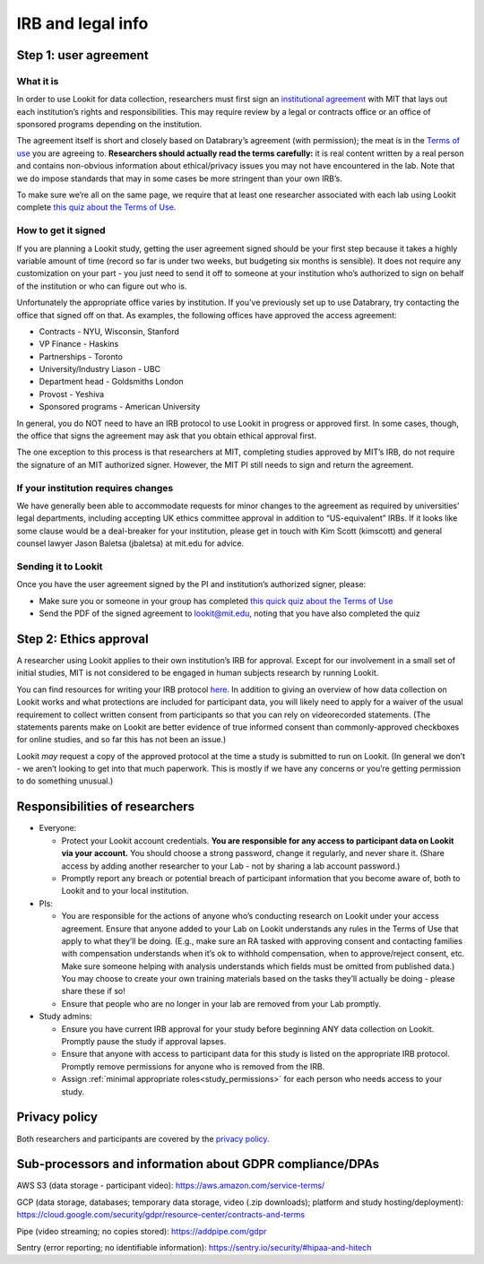 .. _legal:

IRB and legal info
====================================

Step 1: user agreement
----------------------

What it is
~~~~~~~~~~

In order to use Lookit for data collection, researchers must first sign
an `institutional 
agreement <https://github.com/lookit/research-resources/blob/master/Legal/Lookit%20Institutional%20Agreement.pdf>`__
with MIT that lays out each institution’s rights and responsibilities.
This may require review by a legal or contracts office or an office of
sponsored programs depending on the institution.

The agreement itself is short and closely based on Databrary’s agreement
(with permission); the meat is in the `Terms of
use <https://lookit.mit.edu/termsofuse/>`__ you are agreeing to.
**Researchers should actually read the terms carefully:** it is real content
written by a real person and contains non-obvious information about
ethical/privacy issues you may not have encountered in the lab. Note
that we do impose standards that may in some cases be more stringent
than your own IRB’s.

To make sure we’re all on the same page, we require that at least one
researcher associated with each lab using Lookit complete `this quiz
about the Terms of Use <https://forms.gle/Eom9bTERGcc2EcY86>`__.

How to get it signed
~~~~~~~~~~~~~~~~~~~~

If you are planning a Lookit study, getting the user agreement signed
should be your first step because it takes a highly variable amount of
time (record so far is under two weeks, but budgeting six months is
sensible). It does not require any customization on your part - you just
need to send it off to someone at your institution who’s authorized to
sign on behalf of the institution or who can figure out who is.

Unfortunately the appropriate office varies by institution. If you’ve
previously set up to use Databrary, try contacting the office that
signed off on that. As examples, the following offices have approved the access
agreement:

-  Contracts - NYU, Wisconsin, Stanford
-  VP Finance - Haskins
-  Partnerships - Toronto
-  University/Industry Liason - UBC
-  Department head - Goldsmiths London
-  Provost - Yeshiva
-  Sponsored programs - American University

In general, you do NOT need to have an IRB protocol to use Lookit in
progress or approved first. In some cases, though, the office that signs
the agreement may ask that you obtain ethical approval first.

The one exception to this process is that researchers at MIT, completing
studies approved by MIT’s IRB, do not require the signature of an MIT
authorized signer. However, the MIT PI still needs to sign and return
the agreement.

If your institution requires changes
~~~~~~~~~~~~~~~~~~~~~~~~~~~~~~~~~~~~

We have generally been able to accommodate requests for minor changes to
the agreement as required by universities’ legal departments, including
accepting UK ethics committee approval in addition to “US-equivalent”
IRBs. If it looks like some clause would be a deal-breaker for your
institution, please get in touch with Kim Scott (kimscott) and general
counsel lawyer Jason Baletsa (jbaletsa) at mit.edu for advice.

Sending it to Lookit
~~~~~~~~~~~~~~~~~~~~

Once you have the user agreement signed by the PI and institution’s
authorized signer, please: 

- Make sure you or someone in your group has completed `this quick quiz about the Terms of Use <https://forms.gle/Eom9bTERGcc2EcY86>`__ 
- Send the PDF of the signed agreement to lookit@mit.edu, noting that you have also completed the quiz

Step 2: Ethics approval
-----------------------

A researcher using Lookit applies to their own institution’s IRB for
approval. Except for our involvement in a small set of initial studies,
MIT is not considered to be engaged in human subjects research by
running Lookit.

You can find resources for writing your IRB protocol 
`here <https://github.com/lookit/research-resources/tree/master/Legal>`__.
In addition to giving an overview of how data collection on Lookit works
and what protections are included for participant data, you will likely
need to apply for a waiver of the usual requirement to collect written
consent from participants so that you can rely on videorecorded
statements. (The statements parents make on Lookit are better evidence
of true informed consent than commonly-approved checkboxes for online
studies, and so far this has not been an issue.)

Lookit *may* request a copy of the approved protocol at the time a study
is submitted to run on Lookit. (In general we don’t - we aren’t looking
to get into that much paperwork. This is mostly if we have any concerns
or you’re getting permission to do something unusual.)

Responsibilities of researchers
--------------------------------

-  Everyone:

   -  Protect your Lookit account credentials. **You are responsible for
      any access to participant data on Lookit via your account.** You
      should choose a strong password, change it regularly, and never
      share it. (Share access by adding another researcher to your Lab -
      not by sharing a lab account password.)
   -  Promptly report any breach or potential breach of participant
      information that you become aware of, both to Lookit and to your
      local institution.

-  PIs:

   -  You are responsible for the actions of anyone who’s conducting
      research on Lookit under your access agreement. Ensure that anyone
      added to your Lab on Lookit understands any rules in the Terms of
      Use that apply to what they’ll be doing. (E.g., make sure an RA
      tasked with approving consent and contacting families with
      compensation understands when it’s ok to withhold compensation,
      when to approve/reject consent, etc. Make sure someone helping
      with analysis understands which fields must be omitted from
      published data.) You may choose to create your own training
      materials based on the tasks they’ll actually be doing - please
      share these if so!
   -  Ensure that people who are no longer in your lab are removed from
      your Lab promptly.

-  Study admins:

   -  Ensure you have current IRB approval for your study before
      beginning ANY data collection on Lookit. Promptly pause the study
      if approval lapses.
   -  Ensure that anyone with access to participant data for this study
      is listed on the appropriate IRB protocol. Promptly remove
      permissions for anyone who is removed from the IRB.
   -  Assign :ref:`minimal appropriate roles<study_permissions>` for each person who needs access
      to your study.

Privacy policy
-----------------

Both researchers and participants are covered by the `privacy
policy <https://lookit.mit.edu/privacy/>`__.

Sub-processors and information about GDPR compliance/DPAs
-----------------------------------------------------------

AWS S3 (data storage - participant video):
https://aws.amazon.com/service-terms/

GCP (data storage, databases; temporary data storage, video (.zip
downloads); platform and study hosting/deployment):
https://cloud.google.com/security/gdpr/resource-center/contracts-and-terms

Pipe (video streaming; no copies stored): https://addpipe.com/gdpr

Sentry (error reporting; no identifiable information):
https://sentry.io/security/#hipaa-and-hitech
